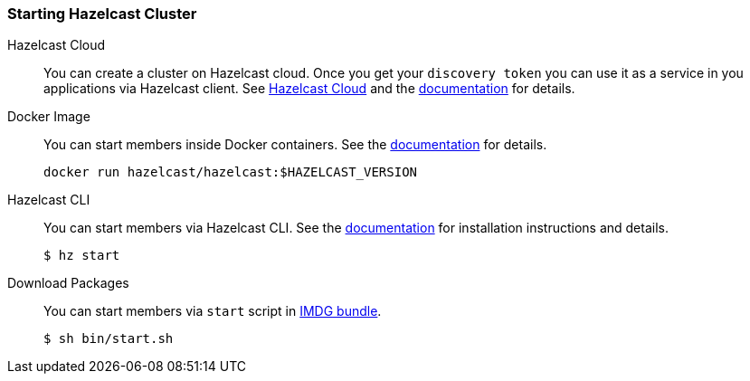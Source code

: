 === Starting Hazelcast Cluster

[tabs]
====

Hazelcast Cloud::
+
--
You can create a cluster on Hazelcast cloud. Once you get your `discovery token`
you can use it as a service in you applications via Hazelcast client.
See https://cloud.hazelcast.com[Hazelcast Cloud] and the https://docs.cloud.hazelcast.com/docs[documentation]
for details.
--

Docker Image::
+
--
You can start members inside Docker containers. See the https://github.com/hazelcast/hazelcast-docker[documentation] for details.
[source, bash]
----
docker run hazelcast/hazelcast:$HAZELCAST_VERSION
----
--

Hazelcast CLI::
+
--
You can start members via Hazelcast CLI. See the https://github.com/hazelcast/hazelcast-command-line[documentation] for installation instructions and details.
[source, bash]
----
$ hz start
----
--

Download Packages::
+
--
You can start members via `start` script in https://hazelcast.org/imdg/download[IMDG bundle].
[source, bash]
----
$ sh bin/start.sh 
----
--
====
